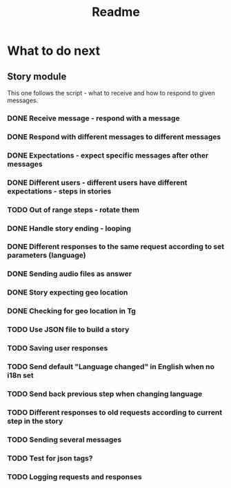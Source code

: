 #+TITLE: Readme

* What to do next
** Story module
This one follows the script - what to receive and how to respond to given messages.

*** DONE Receive message - respond with a message
*** DONE Respond with different messages to different messages
*** DONE Expectations - expect specific messages after other messages
*** DONE Different users - different users have different expectations - steps in stories
*** TODO Out of range steps - rotate them
*** DONE Handle story ending - looping
*** DONE Different responses to the same request according to set parameters (language)
*** DONE Sending audio files as answer
*** DONE Story expecting geo location
*** DONE Checking for geo location in Tg
*** TODO Use JSON file to build a story
*** TODO Saving user responses
*** TODO Send default "Language changed" in English when no i18n set
*** TODO Send back previous step when changing language
*** TODO Different responses to old requests according to current step in the story
*** TODO Sending several messages
*** TODO Test for json tags?
*** TODO Logging requests and responses
